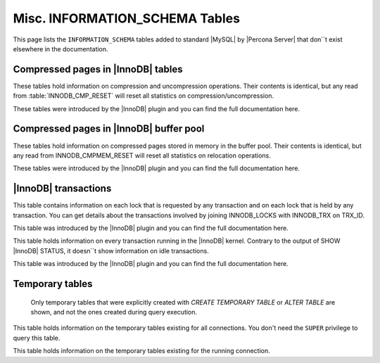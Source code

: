 ===============================
Misc. INFORMATION_SCHEMA Tables
===============================

This page lists the ``INFORMATION_SCHEMA`` tables added to standard |MySQL| by |Percona Server| that don``t exist elsewhere in the documentation.

Compressed pages in |InnoDB| tables
===================================

These tables hold information on compression and uncompression operations. Their contents is identical, but any read from :table:`INNODB_CMP_RESET` will reset all statistics on compression/uncompression.

These tables were introduced by the |InnoDB| plugin and you can find the full documentation here.

.. table:: INFORMATION_SCHEMA.INNODB_CMP

   :column PAGE_SIZE: Page size for compressed pages (Bytes)
   :column COMPRESS_OPS: Number of compression operations
   :column COMPRESS_OPS_OK: Number of successful compression operations
   :column COMPRESS_TIME: Time spent to compress pages (seconds)
   :column UNCOMPRESS_OPS: Number of uncompression operations
   :column UNCOMPRESS_TIME: Time spent to uncompress pages (seconds)

.. table:: INFORMATION_SCHEMA.INNODB_CMP_RESET

   :column PAGE_SIZE: Page size for compressed pages (Bytes)
   :column COMPRESS_OPS: Number of compression operations
   :column COMPRESS_OPS_OK: Number of successful compression operations
   :column COMPRESS_TIME: Time spent to compress pages (seconds)
   :column UNCOMPRESS_OPS: Number of uncompression operations
   :column UNCOMPRESS_TIME: Time spent to uncompress pages (seconds)

Compressed pages in |InnoDB| buffer pool
========================================

These tables hold information on compressed pages stored in memory in the buffer pool. Their contents is identical, but any read from INNODB_CMPMEM_RESET will reset all statistics on relocation operations.

These tables were introduced by the |InnoDB| plugin and you can find the full documentation here.


.. table:: INFORMATION_SCHEMA.INNODB_CMPMEM

   :column PAGE_SIZE: Page size for compressed pages (Bytes)
   :column PAGES_USED: Number of pages in use
   :column PAGES_FREE: Number of free pages
   :column RELOCATION_OPS: Number of relocation operations
   :column RELOCATION_TIME: Time spent to relocate pages (Microseconds)

.. table:: INFORMATION_SCHEMA.INNODB_CMPMEM_RESET

   :column PAGE_SIZE: Page size for compressed pages (Bytes)
   :column PAGES_USED: Number of pages in use
   :column PAGES_FREE: Number of free pages
   :column RELOCATION_OPS: Number of relocation operations
   :column RELOCATION_TIME: Time spent to relocate pages (Microseconds)

|InnoDB| transactions
=====================

.. table:: INFORMATION_SCHEMA.INNODB_LOCK_WAITS

   :column REQUESTING_TRX_ID:
   :column REQUESTED_LOCK_ID:
   :column BLOCKING_TRX_ID:
   :column BLOCKING_LOCK_ID:

.. table:: INFORMATION_SCHEMA.INNODB_LOCKS

   :column LOCK_ID:  Internal unique lock ID
   :column LOCK_TRX_ID: ID of the transaction holding the lock
   :column LOCK_MODE: Mode of the lock (shared, exclusive, …)
   :column LOCK_TYPE: ``RECORD`` for a record lock and ``TABLE`` for a table lock
   :column LOCK_TABLE: Name of the table holding the lock
   :column LOCK_INDEX: If lock type is ``RECORD``, name of the index
   :column LOCK_SPACE: If lock type is ``RECORD``, tablespace id of the locked record
   :column LOCK_PAGE: If lock type is ``RECORD``, page number of the locked record
   :column LOCK_REC: If lock type is ``RECORD``, heap number of the locked record
   :column LOCK_DATA: If lock type is ``RECORD``, primary key of the locked record

This table contains information on each lock that is requested by any transaction and on each lock that is held by any transaction. You can get details about the transactions involved by joining INNODB_LOCKS with INNODB_TRX on TRX_ID.

This table was introduced by the |InnoDB| plugin and you can find the full documentation here.

.. table:: INFORMATION_SCHEMA.INNODB_TRX

   :column TRX_ID: |InnoDB| internal unique transaction id
   :column TRX_STATE: Execution state. Possible values are: ``Running``, ``Lock_wait``, ``Rolling_back``, ``Committing``
   :column TRX_STARTED:  Transaction start time
   :column TRX_REQUESTED_LOCK_ID: Id of the lock the transaction has requested
   :column TRX_WAIT_STARTED: Date and time when the transaction started waiting for a lock
   :column TRX_WEIGHT: Weight of the transaction, ie approximate number of locked and modified rows
   :column TRX_MYSQL_THREAD_ID: Thread id
   :column TRX_QUERY: SQL query being executed

This table holds information on every transaction running in the |InnoDB| kernel. Contrary to the output of SHOW |InnoDB| STATUS, it doesn``t show information on idle transactions.

This table was introduced by the |InnoDB| plugin and you can find the full documentation here.

Temporary tables
================

 Only temporary tables that were explicitly created with `CREATE TEMPORARY TABLE` or `ALTER TABLE` are shown, and not the ones created during query execution.

.. table:: INFORMATION_SCHEMA.GLOBAL_TEMPORARY_TABLES

   :column SESSION_ID: |MySQL| connection id
   :column TABLE_SCHEMA: Schema in which the temporary table is created
   :column TABLE_NAME: Name of the temporary table
   :column ENGINE: Engine of the temporary table
   :column NAME: Internal name of the temporary table
   :column TABLE_ROWS: Number of rows of the temporary table
   :column AVG_ROW_LENGTH: Average row length of the temporary table
   :column DATA_LENGTH: Size of the data (Bytes)
   :column INDEX_LENGTH: Size of the indexes (Bytes)
   :column CREATE_TIME: Date and time of creation of the temporary table
   :column UPDATE_TIME: Date and time of the latest update of the temporary table

This table holds information on the temporary tables existing for all connections. You don't need the ``SUPER`` privilege to query this table.

.. table:: INFORMATION_SCHEMA.TEMPORARY_TABLES

   :column SESSION_ID: |MySQL| connection id
   :column TABLE_SCHEMA: Schema in which the temporary table is created
   :column TABLE_NAME: Name of the temporary table
   :column ENGINE: Engine of the temporary table
   :column NAME: Internal name of the temporary table
   :column TABLE_ROWS: Number of rows of the temporary table
   :column AVG_ROW_LENGTH: Average row length of the temporary table
   :column DATA_LENGTH: Size of the data (Bytes)
   :column INDEX_LENGTH: Size of the indexes (Bytes)
   :column CREATE_TIME: Date and time of creation of the temporary table
   :column UPDATE_TIME: Date and time of the latest update of the temporary table

This table holds information on the temporary tables existing for the running connection.
